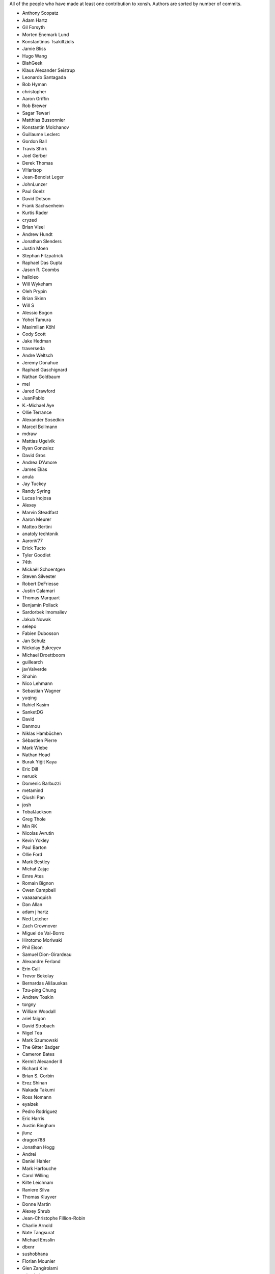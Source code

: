 All of the people who have made at least one contribution to xonsh.
Authors are sorted by number of commits.

* Anthony Scopatz
* Adam Hartz
* Gil Forsyth
* Morten Enemark Lund
* Konstantinos Tsakiltzidis
* Jamie Bliss
* Hugo Wang
* BlahGeek
* Klaus Alexander Seistrup
* Leonardo Santagada
* Bob Hyman
* christopher
* Aaron Griffin
* Rob Brewer
* Sagar Tewari
* Matthias Bussonnier
* Konstantin Molchanov
* Guillaume Leclerc
* Gordon Ball
* Travis Shirk
* Joel Gerber
* Derek Thomas
* VHarisop
* Jean-Benoist Leger
* JohnLunzer
* Paul Goelz
* David Dotson
* Frank Sachsenheim
* Kurtis Rader
* cryzed
* Brian Visel
* Andrew Hundt
* Jonathan Slenders
* Justin Moen
* Stephan Fitzpatrick
* Raphael Das Gupta
* Jason R. Coombs
* halloleo
* Will Wykeham
* Oleh Prypin
* Brian Skinn
* Will S
* Alessio Bogon
* Yohei Tamura
* Maximilian Köhl
* Cody Scott
* Jake Hedman
* traverseda
* Andre Weltsch
* Jeremy Donahue
* Raphael Gaschignard
* Nathan Goldbaum
* mel
* Jared Crawford
* JuanPablo
* K.-Michael Aye
* Ollie Terrance
* Alexander Sosedkin
* Marcel Bollmann
* mdraw
* Mattias Ugelvik
* Ryan Gonzalez
* David Gros
* Andrea D'Amore
* James Elías
* anula
* Jay Tuckey
* Randy Syring
* Lucas Inojosa
* Alexey
* Marvin Steadfast
* Aaron Meurer
* Matteo Bertini
* anatoly techtonik
* AaronV77
* Erick Tucto
* Tyler Goodlet
* 74th
* Mickaël Schoentgen
* Steven Silvester
* Robert DeFriesse
* Justin Calamari
* Thomas Marquart
* Benjamin Pollack
* Sardorbek Imomaliev
* Jakub Nowak
* selepo
* Fabien Dubosson
* Jan Schulz
* Nickolay Bukreyev
* Michael Droettboom
* guillearch
* javValverde
* Shahin
* Nico Lehmann
* Sebastian Wagner
* yuqing
* Rahiel Kasim
* SanketDG
* David
* Danmou
* Niklas Hambüchen
* Sébastien Pierre
* Mark Wiebe
* Nathan Hoad
* Burak Yiğit Kaya
* Eric Dill
* neruok
* Domenic Barbuzzi
* metamind
* Qiushi Pan
* josh
* TobalJackson
* Greg Thole
* Min RK
* Nicolas Avrutin
* Kevin Yokley
* Paul Barton
* Ollie Ford
* Mark Bestley
* Michał Zając
* Emre Ates
* Romain Bignon
* Owen Campbell
* vaaaaanquish
* Dan Allan
* adam j hartz
* Ned Letcher
* Zach Crownover
* Miguel de Val-Borro
* Hirotomo Moriwaki
* Phil Elson
* Samuel Dion-Girardeau
* Alexandre Ferland
* Erin Call
* Trevor Bekolay
* Bernardas Ališauskas
* Tzu-ping Chung
* Andrew Toskin
* torgny
* William Woodall
* ariel faigon
* David Strobach
* Nigel Tea
* Mark Szumowski
* The Gitter Badger
* Cameron Bates
* Kermit Alexander II
* Richard Kim
* Brian S. Corbin
* Erez Shinan
* Nakada Takumi
* Ross Nomann
* eyalzek
* Pedro Rodriguez
* Eric Harris
* Austin Bingham
* jlunz
* dragon788
* Jonathan Hogg
* Andrei
* Daniel Hahler
* Mark Harfouche
* Carol Willing
* Kilte Leichnam
* Raniere Silva
* Thomas Kluyver
* Donne Martin
* Alexey Shrub
* Jean-Christophe Fillion-Robin
* Charlie Arnold
* Nate Tangsurat
* Michael Ensslin
* dbxnr
* sushobhana
* Florian Mounier
* Glen Zangirolami
* adamheins
* Joseph Paul
* Daniel Milde
* Katriel Cohn-Gordon
* Chad Kennedy
* stonebig
* Ronny Pfannschmidt
* goodboy
* Atsushi Morimoto


